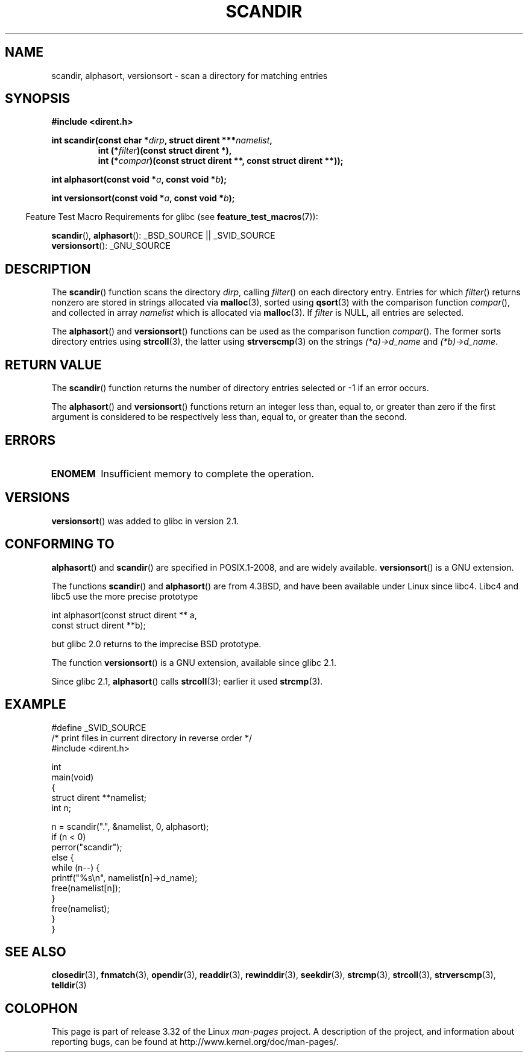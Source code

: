 .\" Copyright (C) 1993 David Metcalfe (david@prism.demon.co.uk)
.\"
.\" Permission is granted to make and distribute verbatim copies of this
.\" manual provided the copyright notice and this permission notice are
.\" preserved on all copies.
.\"
.\" Permission is granted to copy and distribute modified versions of this
.\" manual under the conditions for verbatim copying, provided that the
.\" entire resulting derived work is distributed under the terms of a
.\" permission notice identical to this one.
.\"
.\" Since the Linux kernel and libraries are constantly changing, this
.\" manual page may be incorrect or out-of-date.  The author(s) assume no
.\" responsibility for errors or omissions, or for damages resulting from
.\" the use of the information contained herein.  The author(s) may not
.\" have taken the same level of care in the production of this manual,
.\" which is licensed free of charge, as they might when working
.\" professionally.
.\"
.\" Formatted or processed versions of this manual, if unaccompanied by
.\" the source, must acknowledge the copyright and authors of this work.
.\"
.\" References consulted:
.\"     Linux libc source code
.\"     Lewine's _POSIX Programmer's Guide_ (O'Reilly & Associates, 1991)
.\"     386BSD man pages
.\" Modified Sat Jul 24 18:26:16 1993 by Rik Faith (faith@cs.unc.edu)
.\" Modified Thu Apr 11 17:11:33 1996 by Andries Brouwer (aeb@cwi.nl):
.\"     Corrected type of compar routines, as suggested by
.\"     Miguel Barreiro (enano@avalon.yaix.es).  Added example.
.\" Modified Sun Sep 24 20:15:46 2000 by aeb, following Petter Reinholdtsen.
.\" Modified 2001-12-26 by aeb, following Joey. Added versionsort.
.\"
.TH SCANDIR 3  2009-02-10 "GNU" "Linux Programmer's Manual"
.SH NAME
scandir, alphasort, versionsort \- scan a directory for matching entries
.SH SYNOPSIS
.nf
.B #include <dirent.h>
.sp
.BI "int scandir(const char *" dirp ", struct dirent ***" namelist ,
.RS
.BI "int (*" filter ")(const struct dirent *),"
.BI "int (*" compar ")(const struct dirent **, const struct dirent **));"
.RE
.sp
.BI "int alphasort(const void *" a ", const void *" b );
.sp
.BI "int versionsort(const void *" a ", const void *" b );
.fi
.sp
.in -4n
Feature Test Macro Requirements for glibc (see
.BR feature_test_macros (7)):
.in
.sp
.BR scandir (),
.BR alphasort ():
_BSD_SOURCE || _SVID_SOURCE
.br
.BR versionsort ():
_GNU_SOURCE
.SH DESCRIPTION
The
.BR scandir ()
function scans the directory \fIdirp\fP, calling
\fIfilter\fP() on each directory entry.
Entries for which
\fIfilter\fP() returns nonzero are stored in strings allocated via
.BR malloc (3),
sorted using
.BR qsort (3)
with the comparison
function \fIcompar\fP(), and collected in array \fInamelist\fP
which is allocated via
.BR malloc (3).
If \fIfilter\fP is NULL, all entries are selected.
.LP
The
.BR alphasort ()
and
.BR versionsort ()
functions can be used as the comparison function
.IR compar ().
The former sorts directory entries using
.BR strcoll (3),
the latter using
.BR strverscmp (3)
on the strings \fI(*a)\->d_name\fP and \fI(*b)\->d_name\fP.
.SH "RETURN VALUE"
The
.BR scandir ()
function returns the number of directory entries
selected or \-1 if an error occurs.
.PP
The
.BR alphasort ()
and
.BR versionsort ()
functions return an integer less than, equal to,
or greater than zero if the first argument is considered to be
respectively less than, equal to, or greater than the second.
.SH ERRORS
.TP
.B ENOMEM
Insufficient memory to complete the operation.
.SH VERSIONS
.BR versionsort ()
was added to glibc in version 2.1.
.SH "CONFORMING TO"
.BR alphasort ()
and
.BR scandir ()
are specified in POSIX.1-2008, and are widely available.
.BR versionsort ()
is a GNU extension.
.LP
The functions
.BR scandir ()
and
.BR alphasort ()
are from 4.3BSD, and have been available under Linux since libc4.
Libc4 and libc5 use the more precise prototype
.sp
.nf
    int alphasort(const struct dirent ** a,
                  const struct dirent **b);
.fi
.sp
but glibc 2.0 returns to the imprecise BSD prototype.
.LP
The function
.BR versionsort ()
is a GNU extension, available since glibc 2.1.
.LP
Since glibc 2.1,
.BR alphasort ()
calls
.BR strcoll (3);
earlier it used
.BR strcmp (3).
.SH EXAMPLE
.nf
#define _SVID_SOURCE
/* print files in current directory in reverse order */
#include <dirent.h>

int
main(void)
{
    struct dirent **namelist;
    int n;

    n = scandir(".", &namelist, 0, alphasort);
    if (n < 0)
        perror("scandir");
    else {
        while (n\-\-) {
            printf("%s\en", namelist[n]\->d_name);
            free(namelist[n]);
        }
        free(namelist);
    }
}
.fi
.SH "SEE ALSO"
.BR closedir (3),
.BR fnmatch (3),
.BR opendir (3),
.BR readdir (3),
.BR rewinddir (3),
.BR seekdir (3),
.BR strcmp (3),
.BR strcoll (3),
.BR strverscmp (3),
.BR telldir (3)
.SH COLOPHON
This page is part of release 3.32 of the Linux
.I man-pages
project.
A description of the project,
and information about reporting bugs,
can be found at
http://www.kernel.org/doc/man-pages/.

